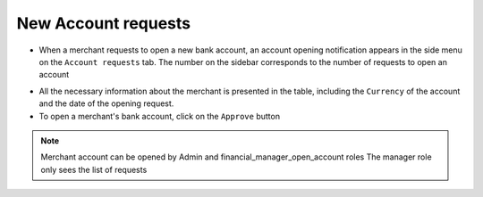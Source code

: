 New Account requests
=====================

* When a merchant requests to open a new bank account, an account opening notification appears in the side menu on the ``Account requests`` tab. The number on the sidebar corresponds to the number of requests to open an account

.. image:: /img/new_account_request.jpg

* All the necessary information about the merchant is presented in the table, including the ``Currency`` of the account and the date of the opening request.

* To open a merchant's bank account, click on the ``Approve`` button

.. note::
   Merchant account can be opened by Admin and financial_manager_open_account roles
   The manager role only sees the list of requests







